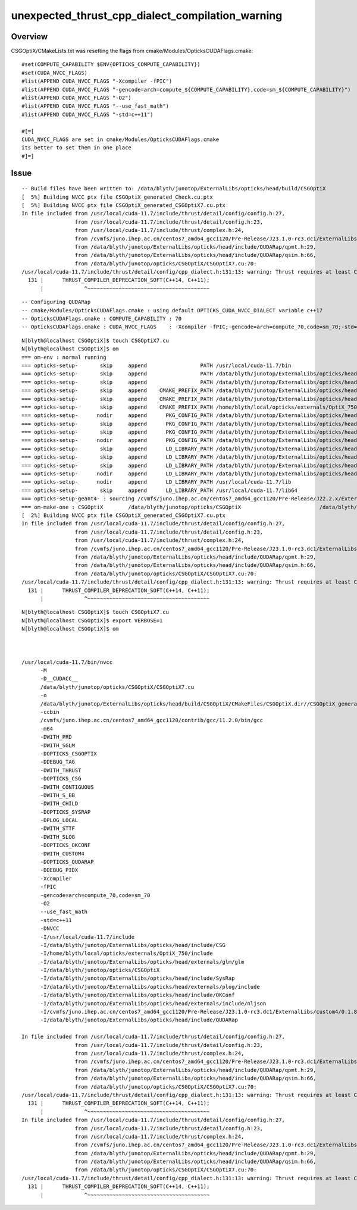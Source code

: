 unexpected_thrust_cpp_dialect_compilation_warning
====================================================


Overview
---------

CSGOptiX/CMakeLists.txt was resetting the flags from cmake/Modules/OpticksCUDAFlags.cmake::

    #set(COMPUTE_CAPABILITY $ENV{OPTICKS_COMPUTE_CAPABILITY})
    #set(CUDA_NVCC_FLAGS)
    #list(APPEND CUDA_NVCC_FLAGS "-Xcompiler -fPIC")
    #list(APPEND CUDA_NVCC_FLAGS "-gencode=arch=compute_${COMPUTE_CAPABILITY},code=sm_${COMPUTE_CAPABILITY}")
    #list(APPEND CUDA_NVCC_FLAGS "-O2")
    #list(APPEND CUDA_NVCC_FLAGS "--use_fast_math")
    #list(APPEND CUDA_NVCC_FLAGS "-std=c++11")

    #[=[
    CUDA_NVCC_FLAGS are set in cmake/Modules/OpticksCUDAFlags.cmake
    its better to set them in one place
    #]=]


Issue
--------

::

    -- Build files have been written to: /data/blyth/junotop/ExternalLibs/opticks/head/build/CSGOptiX
    [  5%] Building NVCC ptx file CSGOptiX_generated_Check.cu.ptx
    [  5%] Building NVCC ptx file CSGOptiX_generated_CSGOptiX7.cu.ptx
    In file included from /usr/local/cuda-11.7/include/thrust/detail/config/config.h:27,
                     from /usr/local/cuda-11.7/include/thrust/detail/config.h:23,
                     from /usr/local/cuda-11.7/include/thrust/complex.h:24,
                     from /cvmfs/juno.ihep.ac.cn/centos7_amd64_gcc1120/Pre-Release/J23.1.0-rc3.dc1/ExternalLibs/custom4/0.1.8/include/Custom4/C4MultiLayrStack.h:59,
                     from /data/blyth/junotop/ExternalLibs/opticks/head/include/QUDARap/qpmt.h:29,
                     from /data/blyth/junotop/ExternalLibs/opticks/head/include/QUDARap/qsim.h:66,
                     from /data/blyth/junotop/opticks/CSGOptiX/CSGOptiX7.cu:70:
    /usr/local/cuda-11.7/include/thrust/detail/config/cpp_dialect.h:131:13: warning: Thrust requires at least C++14. C++11 is deprecated but still supported. C++11 support will be removed in a future release. Define THRUST_IGNORE_DEPRECATED_CPP_DIALECT to suppress this message.
      131 |      THRUST_COMPILER_DEPRECATION_SOFT(C++14, C++11);
          |             ^~~~~~~~~~~~~~~~~~~~~~~~~~~~~~~~~~~~~~~~                                                                                                                                                           

::

    -- Configuring QUDARap
    -- cmake/Modules/OpticksCUDAFlags.cmake : using default OPTICKS_CUDA_NVCC_DIALECT variable c++17
    -- OpticksCUDAFlags.cmake : COMPUTE_CAPABILITY : 70
    -- OpticksCUDAFlags.cmake : CUDA_NVCC_FLAGS    : -Xcompiler -fPIC;-gencode=arch=compute_70,code=sm_70;-std=c++17;-O2;--use_fast_math;-Xcudafe --diag_suppress=esa_on_defaulted_function_ignored  



::

    N[blyth@localhost CSGOptiX]$ touch CSGOptiX7.cu 
    N[blyth@localhost CSGOptiX]$ om
    === om-env : normal running
    === opticks-setup-       skip     append                 PATH /usr/local/cuda-11.7/bin
    === opticks-setup-       skip     append                 PATH /data/blyth/junotop/ExternalLibs/opticks/head/bin
    === opticks-setup-       skip     append                 PATH /data/blyth/junotop/ExternalLibs/opticks/head/lib
    === opticks-setup-       skip     append    CMAKE_PREFIX_PATH /data/blyth/junotop/ExternalLibs/opticks/head
    === opticks-setup-       skip     append    CMAKE_PREFIX_PATH /data/blyth/junotop/ExternalLibs/opticks/head/externals
    === opticks-setup-       skip     append    CMAKE_PREFIX_PATH /home/blyth/local/opticks/externals/OptiX_750
    === opticks-setup-      nodir     append      PKG_CONFIG_PATH /data/blyth/junotop/ExternalLibs/opticks/head/lib/pkgconfig
    === opticks-setup-       skip     append      PKG_CONFIG_PATH /data/blyth/junotop/ExternalLibs/opticks/head/lib64/pkgconfig
    === opticks-setup-       skip     append      PKG_CONFIG_PATH /data/blyth/junotop/ExternalLibs/opticks/head/externals/lib/pkgconfig
    === opticks-setup-      nodir     append      PKG_CONFIG_PATH /data/blyth/junotop/ExternalLibs/opticks/head/externals/lib64/pkgconfig
    === opticks-setup-       skip     append      LD_LIBRARY_PATH /data/blyth/junotop/ExternalLibs/opticks/head/lib
    === opticks-setup-       skip     append      LD_LIBRARY_PATH /data/blyth/junotop/ExternalLibs/opticks/head/lib64
    === opticks-setup-       skip     append      LD_LIBRARY_PATH /data/blyth/junotop/ExternalLibs/opticks/head/externals/lib
    === opticks-setup-      nodir     append      LD_LIBRARY_PATH /data/blyth/junotop/ExternalLibs/opticks/head/externals/lib64
    === opticks-setup-      nodir     append      LD_LIBRARY_PATH /usr/local/cuda-11.7/lib
    === opticks-setup-       skip     append      LD_LIBRARY_PATH /usr/local/cuda-11.7/lib64
    === opticks-setup-geant4- : sourcing /cvmfs/juno.ihep.ac.cn/centos7_amd64_gcc1120/Pre-Release/J22.2.x/ExternalLibs/Geant4/10.04.p02.juno/bin/geant4.sh
    === om-make-one : CSGOptiX        /data/blyth/junotop/opticks/CSGOptiX                         /data/blyth/junotop/ExternalLibs/opticks/head/build/CSGOptiX 
    [  2%] Building NVCC ptx file CSGOptiX_generated_CSGOptiX7.cu.ptx
    In file included from /usr/local/cuda-11.7/include/thrust/detail/config/config.h:27,
                     from /usr/local/cuda-11.7/include/thrust/detail/config.h:23,
                     from /usr/local/cuda-11.7/include/thrust/complex.h:24,
                     from /cvmfs/juno.ihep.ac.cn/centos7_amd64_gcc1120/Pre-Release/J23.1.0-rc3.dc1/ExternalLibs/custom4/0.1.8/include/Custom4/C4MultiLayrStack.h:59,
                     from /data/blyth/junotop/ExternalLibs/opticks/head/include/QUDARap/qpmt.h:29,
                     from /data/blyth/junotop/ExternalLibs/opticks/head/include/QUDARap/qsim.h:66,
                     from /data/blyth/junotop/opticks/CSGOptiX/CSGOptiX7.cu:70:
    /usr/local/cuda-11.7/include/thrust/detail/config/cpp_dialect.h:131:13: warning: Thrust requires at least C++14. C++11 is deprecated but still supported. C++11 support will be removed in a future release. Define THRUST_IGNORE_DEPRECATED_CPP_DIALECT to suppress this message.
      131 |      THRUST_COMPILER_DEPRECATION_SOFT(C++14, C++11);
          |             ^~~~~~~~~~~~~~~~~~~~~~~~~~~~~~~~~~~~~~~~                      




::

    N[blyth@localhost CSGOptiX]$ touch CSGOptiX7.cu 
    N[blyth@localhost CSGOptiX]$ export VERBOSE=1
    N[blyth@localhost CSGOptiX]$ om



    /usr/local/cuda-11.7/bin/nvcc
          -M 
          -D__CUDACC__ 
          /data/blyth/junotop/opticks/CSGOptiX/CSGOptiX7.cu 
          -o 
          /data/blyth/junotop/ExternalLibs/opticks/head/build/CSGOptiX/CMakeFiles/CSGOptiX.dir//CSGOptiX_generated_CSGOptiX7.cu.ptx.NVCC-depend 
          -ccbin 
          /cvmfs/juno.ihep.ac.cn/centos7_amd64_gcc1120/contrib/gcc/11.2.0/bin/gcc 
          -m64 
          -DWITH_PRD 
          -DWITH_SGLM 
          -DOPTICKS_CSGOPTIX 
          -DDEBUG_TAG 
          -DWITH_THRUST 
          -DOPTICKS_CSG 
          -DWITH_CONTIGUOUS 
          -DWITH_S_BB 
          -DWITH_CHILD 
          -DOPTICKS_SYSRAP 
          -DPLOG_LOCAL 
          -DWITH_STTF 
          -DWITH_SLOG 
          -DOPTICKS_OKCONF 
          -DWITH_CUSTOM4 
          -DOPTICKS_QUDARAP 
          -DDEBUG_PIDX 
          -Xcompiler 
          -fPIC 
          -gencode=arch=compute_70,code=sm_70 
          -O2 
          --use_fast_math 
          -std=c++11 
          -DNVCC 
          -I/usr/local/cuda-11.7/include 
          -I/data/blyth/junotop/ExternalLibs/opticks/head/include/CSG 
          -I/home/blyth/local/opticks/externals/OptiX_750/include 
          -I/data/blyth/junotop/ExternalLibs/opticks/head/externals/glm/glm 
          -I/data/blyth/junotop/opticks/CSGOptiX 
          -I/data/blyth/junotop/ExternalLibs/opticks/head/include/SysRap 
          -I/data/blyth/junotop/ExternalLibs/opticks/head/externals/plog/include 
          -I/data/blyth/junotop/ExternalLibs/opticks/head/include/OKConf 
          -I/data/blyth/junotop/ExternalLibs/opticks/head/externals/include/nljson 
          -I/cvmfs/juno.ihep.ac.cn/centos7_amd64_gcc1120/Pre-Release/J23.1.0-rc3.dc1/ExternalLibs/custom4/0.1.8/include/Custom4 
          -I/data/blyth/junotop/ExternalLibs/opticks/head/include/QUDARap

    In file included from /usr/local/cuda-11.7/include/thrust/detail/config/config.h:27,
                     from /usr/local/cuda-11.7/include/thrust/detail/config.h:23,
                     from /usr/local/cuda-11.7/include/thrust/complex.h:24,
                     from /cvmfs/juno.ihep.ac.cn/centos7_amd64_gcc1120/Pre-Release/J23.1.0-rc3.dc1/ExternalLibs/custom4/0.1.8/include/Custom4/C4MultiLayrStack.h:59,
                     from /data/blyth/junotop/ExternalLibs/opticks/head/include/QUDARap/qpmt.h:29,
                     from /data/blyth/junotop/ExternalLibs/opticks/head/include/QUDARap/qsim.h:66,
                     from /data/blyth/junotop/opticks/CSGOptiX/CSGOptiX7.cu:70:
    /usr/local/cuda-11.7/include/thrust/detail/config/cpp_dialect.h:131:13: warning: Thrust requires at least C++14. C++11 is deprecated but still supported. C++11 support will be removed in a future release. Define THRUST_IGNORE_DEPRECATED_CPP_DIALECT to suppress this message.
      131 |      THRUST_COMPILER_DEPRECATION_SOFT(C++14, C++11);
          |             ^~~~~~~~~~~~~~~~~~~~~~~~~~~~~~~~~~~~~~~~                                                                                                                                                           
    In file included from /usr/local/cuda-11.7/include/thrust/detail/config/config.h:27,
                     from /usr/local/cuda-11.7/include/thrust/detail/config.h:23,
                     from /usr/local/cuda-11.7/include/thrust/complex.h:24,
                     from /cvmfs/juno.ihep.ac.cn/centos7_amd64_gcc1120/Pre-Release/J23.1.0-rc3.dc1/ExternalLibs/custom4/0.1.8/include/Custom4/C4MultiLayrStack.h:59,
                     from /data/blyth/junotop/ExternalLibs/opticks/head/include/QUDARap/qpmt.h:29,
                     from /data/blyth/junotop/ExternalLibs/opticks/head/include/QUDARap/qsim.h:66,
                     from /data/blyth/junotop/opticks/CSGOptiX/CSGOptiX7.cu:70:
    /usr/local/cuda-11.7/include/thrust/detail/config/cpp_dialect.h:131:13: warning: Thrust requires at least C++14. C++11 is deprecated but still supported. C++11 support will be removed in a future release. Define THRUST_IGNORE_DEPRECATED_CPP_DIALECT to suppress this message.
      131 |      THRUST_COMPILER_DEPRECATION_SOFT(C++14, C++11);
          |             ^~~~~~~~~~~~~~~~~~~~~~~~~~~~~~~~~~~~~~~~                                                                                                                                                           


